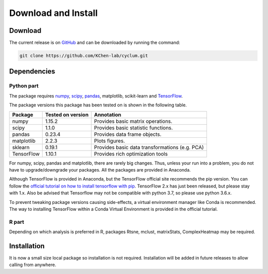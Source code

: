 Download and Install
====================

Download
--------

The current release is on `GitHub <https://github.com/KChen-lab/cyclum>`_ and can be downloaded by running the command:

.. code:: bash

    git clone https://github.com/KChen-lab/cyclum.git

Dependencies
------------

Python part
^^^^^^^^^^^

The package requires `numpy <http://www.numpy.org//>`_, `scipy <http://www.scipy.org>`_, `pandas <https://pandas.pydata.org/>`_, matplotlib, scikit-learn and `TensorFlow <https://www.tensorflow.org/>`_.

The package versions this package has been tested on is shown in the following table.

+------------------------+------------+------------------------------------------------+
| Package                | Tested on  | Annotation                                     |
|                        | version    |                                                |
+========================+============+================================================+
| numpy                  | 1.15.2     | Provides basic matrix operations.              |
+------------------------+------------+------------------------------------------------+
| scipy                  | 1.1.0      | Provides basic statistic functions.            |
+------------------------+------------+------------------------------------------------+
| pandas                 | 0.23.4     | Provides data frame objects.                   |
+------------------------+------------+------------------------------------------------+
| matplotlib             | 2.2.3      | Plots figures.                                 |
+------------------------+------------+------------------------------------------------+
| sklearn                | 0.19.1     | Provides basic data transformations (e.g. PCA) |
+------------------------+------------+------------------------------------------------+
| TensorFlow             | 1.10.1     | Provides rich optimization tools               |
+------------------------+------------+------------------------------------------------+

For numpy, scipy, pandas and matplotlib, there are rarely big changes. Thus, unless your run into a problem, you do not have to upgrade/downgrade your packages. All the packages are provided in Anaconda.

Although TensorFlow is provided in Anaconda, but the TensorFlow official site recommends the pip version. You can follow the `official tutorial on how to install tensorflow with pip <https://www.tensorflow.org/install/pip>`_. TensorFlow 2.x has just been released, but please stay with 1.x. Also be advised that Tensorflow may not be compatible with python 3.7, so please use python 3.6.x.

To prevent tweaking package versions causing side-effects, a virtual environment manager like Conda is recommended.
The way to installing TensorFlow within a Conda Virtual Environment is provided in the official tutorial.

R part
^^^^^^

Depending on which analysis is preferred in R, packages Rtsne, mclust, matrixStats, ComplexHeatmap may be required.

Installation
------------

It is now a small size local package so installation is not required.
Installation will be added in future releases to allow calling from anywhere.

